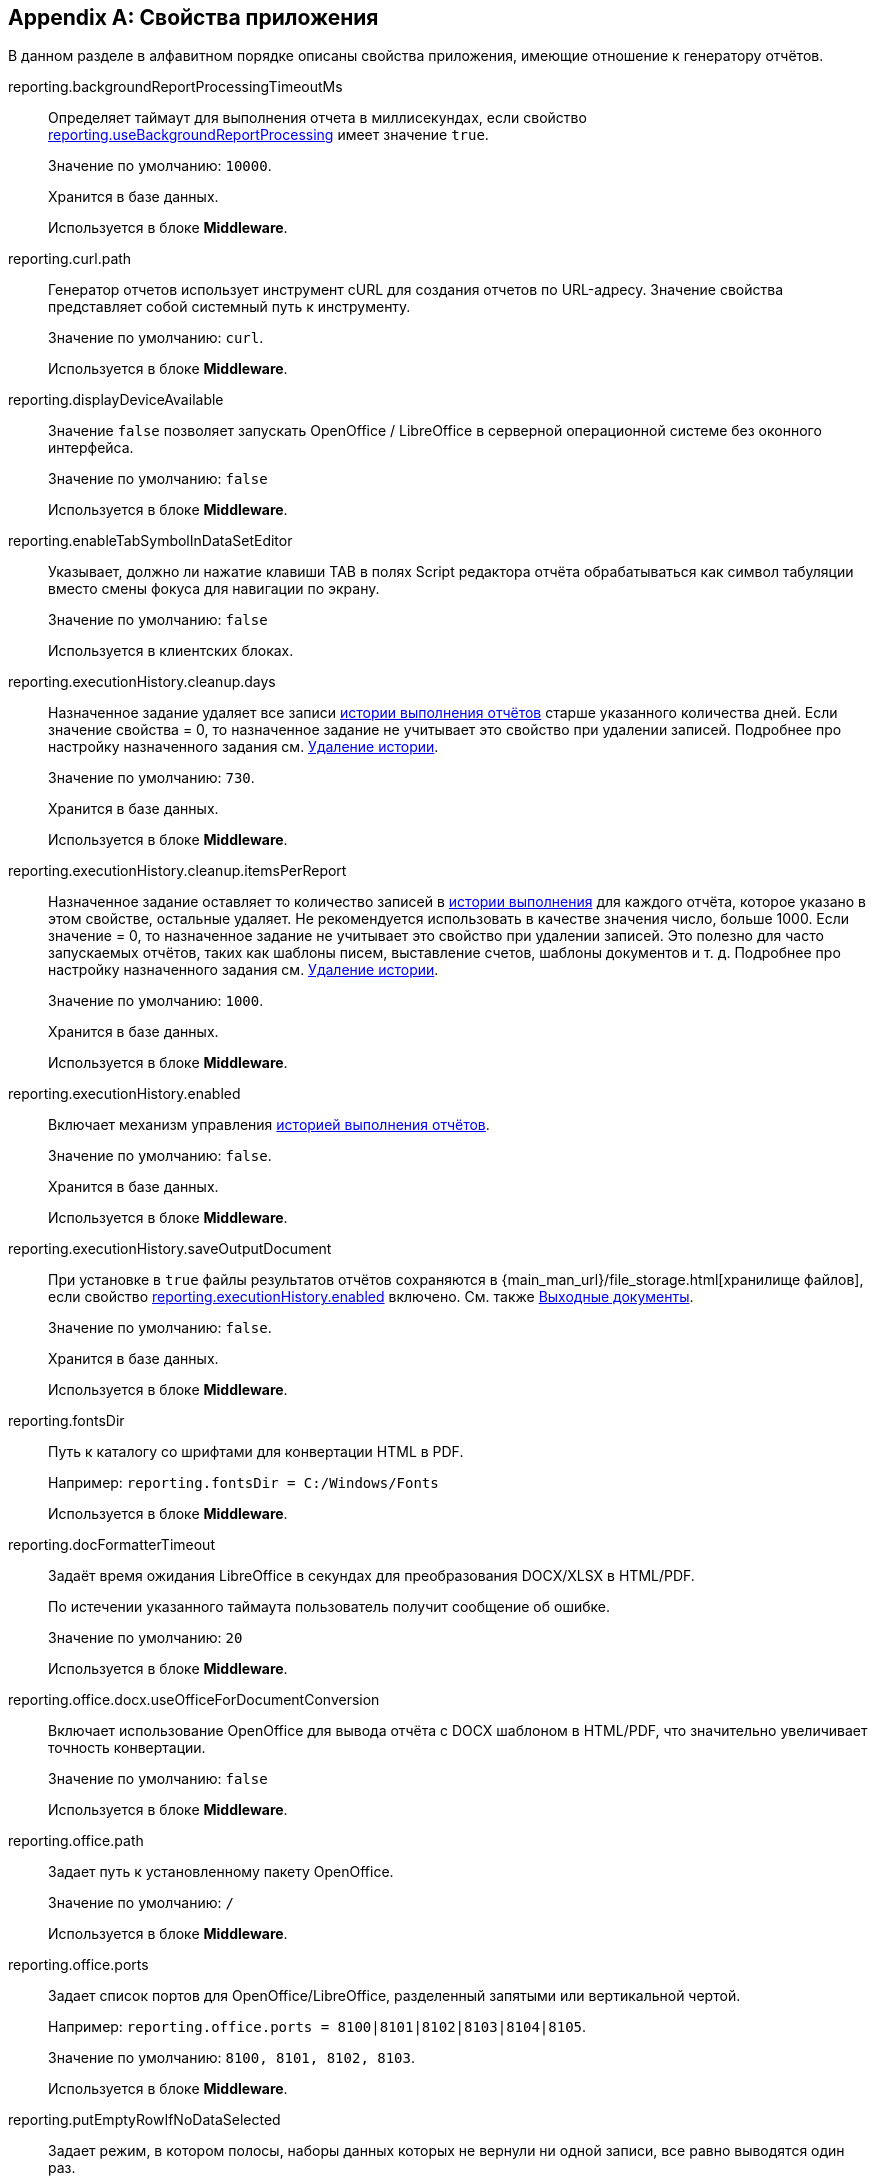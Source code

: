 :sourcesdir: ../../source

[appendix]
[[app_properties]]
== Свойства приложения

В данном разделе в алфавитном порядке описаны свойства приложения, имеющие отношение к генератору отчётов.

[[reporting.backgroundReportProcessingTimeoutMs]]
reporting.backgroundReportProcessingTimeoutMs::
+
--
Определяет таймаут для выполнения отчета в миллисекундах, если свойство <<reporting.useBackgroundReportProcessing,reporting.useBackgroundReportProcessing>> имеет значение `true`.

Значение по умолчанию: `10000`.

Хранится в базе данных.

Используется в блоке *Middleware*.
--

[[reporting.curl.path]]
reporting.curl.path::
+
--
Генератор отчетов использует инструмент cURL для создания отчетов по URL-адресу. Значение свойства представляет собой системный путь к инструменту.

Значение по умолчанию: `curl`.

Используется в блоке *Middleware*.
--

[[reporting.displayDeviceAvailable]]
reporting.displayDeviceAvailable::
+
--
Значение `false` позволяет запускать OpenOffice / LibreOffice в серверной операционной системе без оконного интерфейса.

Значение по умолчанию: `false`

Используется в блоке *Middleware*.
--

[[reporting.enableTabSymbolInDataSetEditor]]
reporting.enableTabSymbolInDataSetEditor::
+
--
Указывает, должно ли нажатие клавиши TAB в полях Script редактора отчёта обрабатываться как символ табуляции вместо смены фокуса для навигации по экрану.

Значение по умолчанию: `false`

Используется в клиентских блоках.
--

[[reporting.executionHistory.cleanup.days]]
reporting.executionHistory.cleanup.days::
+
--
Назначенное задание удаляет все записи <<execution_history,истории выполнения отчётов>> старше указанного количества дней. Если значение свойства = 0, то назначенное задание не учитывает это свойство при удалении записей. Подробнее про настройку назначенного задания см. <<execution_history_cleanup, Удаление истории>>.

Значение по умолчанию: `730`.

Хранится в базе данных.

Используется в блоке *Middleware*.

--

[[reporting.executionHistory.cleanup.itemsPerReport]]
reporting.executionHistory.cleanup.itemsPerReport::
+
--
Назначенное задание оставляет то количество записей в <<execution_history,истории выполнения>> для каждого отчёта, которое указано в этом свойстве, остальные удаляет. Не рекомендуется использовать в качестве значения число, больше 1000. Если значение = 0, то назначенное задание не учитывает это свойство при удалении записей. Это полезно для часто запускаемых отчётов, таких как шаблоны писем, выставление счетов, шаблоны документов и т. д. Подробнее про настройку назначенного задания см. <<execution_history_cleanup, Удаление истории>>.

Значение по умолчанию: `1000`.

Хранится в базе данных.

Используется в блоке *Middleware*.
--

[[reporting.executionHistory.enabled]]
reporting.executionHistory.enabled::
+
--
Включает механизм управления <<execution_history,историей выполнения отчётов>>.

Значение по умолчанию: `false`.

Хранится в базе данных.

Используется в блоке *Middleware*.
--

[[reporting.executionHistory.saveOutputDocument]]
reporting.executionHistory.saveOutputDocument::
+
--
При установке в `true` файлы результатов отчётов сохраняются в {main_man_url}/file_storage.html[хранилище файлов], если свойство <<reporting.executionHistory.enabled,reporting.executionHistory.enabled>> включено. См. также <<history_output_documents,Выходные документы>>.

Значение по умолчанию: `false`.

Хранится в базе данных.

Используется в блоке *Middleware*.
--

[[reporting.fontsDir]]
reporting.fontsDir::
+
--
Путь к каталогу со шрифтами для конвертации HTML в PDF.

Например: `reporting.fontsDir = C:/Windows/Fonts`

Используется в блоке *Middleware*.
--

[[reporting.docFormatterTimeout]]
reporting.docFormatterTimeout::
+
--
Задаёт время ожидания LibreOffice в секундах для преобразования DOCX/XLSX в HTML/PDF.

По истечении указанного таймаута пользователь получит сообщение об ошибке.

Значение по умолчанию: `20`

Используется в блоке *Middleware*.
--

[[reporting.office.docx.useOfficeForDocumentConversion]]
reporting.office.docx.useOfficeForDocumentConversion::
+
--
Включает использование OpenOffice для вывода отчёта с DOCX шаблоном в HTML/PDF, что значительно увеличивает точность конвертации.

Значение по умолчанию: `false`

Используется в блоке *Middleware*.
--

[[reporting.office.path]]
reporting.office.path::
+
--
Задает путь к установленному пакету OpenOffice.

Значение по умолчанию: `/`

Используется в блоке *Middleware*.
--

[[reporting.office.ports]]
reporting.office.ports::
+
--
Задает список портов для OpenOffice/LibreOffice, разделенный запятыми или вертикальной чертой.

Например: `reporting.office.ports = 8100|8101|8102|8103|8104|8105`.

Значение по умолчанию: `8100, 8101, 8102, 8103`.

Используется в блоке *Middleware*.
--

[[reporting.putEmptyRowIfNoDataSelected]]
reporting.putEmptyRowIfNoDataSelected::
+
--
Задает режим, в котором полосы, наборы данных которых не вернули ни одной записи, все равно выводятся один раз.

Значение по умолчанию: `true`

Используется в блоке *Middleware*.
--

[[reporting.useBackgroundReportProcessing]]
reporting.useBackgroundReportProcessing::
+
--

Позволяет задать выполнение отчёта в качестве фоновой задачи. Это свойство используется для добавления возможности <<run_cancel,отмены>> отчёта.

Значение по умолчанию: `false`.

Хранится в базе данных.

Используется в блоке *Middleware*.
--
